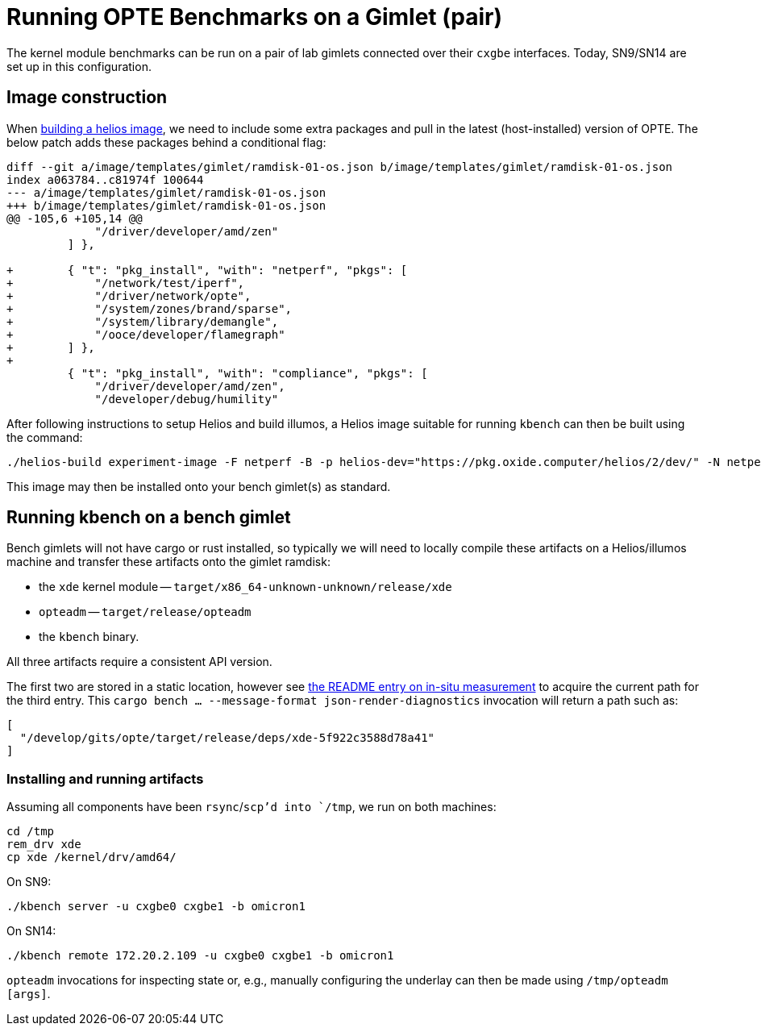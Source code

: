 = Running OPTE Benchmarks on a Gimlet (pair)

The kernel module benchmarks can be run on a pair of lab gimlets connected over their `cxgbe` interfaces.
Today, SN9/SN14 are set up in this configuration.

== Image construction
When https://github.com/oxidecomputer/helios[building a helios image], we need to include some extra packages and pull in the latest (host-installed) version of OPTE.
The below patch adds these packages behind a conditional flag:

[source, diff]
----
diff --git a/image/templates/gimlet/ramdisk-01-os.json b/image/templates/gimlet/ramdisk-01-os.json
index a063784..c81974f 100644
--- a/image/templates/gimlet/ramdisk-01-os.json
+++ b/image/templates/gimlet/ramdisk-01-os.json
@@ -105,6 +105,14 @@
             "/driver/developer/amd/zen"
         ] },

+        { "t": "pkg_install", "with": "netperf", "pkgs": [
+            "/network/test/iperf",
+            "/driver/network/opte",
+            "/system/zones/brand/sparse",
+            "/system/library/demangle",
+            "/ooce/developer/flamegraph"
+        ] },
+
         { "t": "pkg_install", "with": "compliance", "pkgs": [
             "/driver/developer/amd/zen",
             "/developer/debug/humility"
----

After following instructions to setup Helios and build illumos, a Helios image suitable for running `kbench` can then be built using the command:

[source, bash]
----
./helios-build experiment-image -F netperf -B -p helios-dev="https://pkg.oxide.computer/helios/2/dev/" -N netperf
----

This image may then be installed onto your bench gimlet(s) as standard.

== Running kbench on a bench gimlet

Bench gimlets will not have cargo or rust installed, so typically we will need to locally compile these artifacts on a Helios/illumos machine and transfer these artifacts onto the gimlet ramdisk:

 - the `xde` kernel module -- `target/x86_64-unknown-unknown/release/xde`
 - `opteadm` -- `target/release/opteadm`
 - the `kbench` binary.

All three artifacts require a consistent API version.

The first two are stored in a static location, however see link:README.adoc#in-situ-measurement[the README entry on in-situ measurement] to acquire the current path for the third entry.
This `cargo bench ... --message-format json-render-diagnostics` invocation will return a path such as:

[source,json]
----
[
  "/develop/gits/opte/target/release/deps/xde-5f922c3588d78a41"
]
----

=== Installing and running artifacts

Assuming all components have been `rsync`/`scp`'d into `/tmp`, we run on both machines:

[source, bash]
----
cd /tmp
rem_drv xde
cp xde /kernel/drv/amd64/
----

On SN9:

[source, bash]
----
./kbench server -u cxgbe0 cxgbe1 -b omicron1
----

On SN14:

[source, bash]
----
./kbench remote 172.20.2.109 -u cxgbe0 cxgbe1 -b omicron1
----

`opteadm` invocations for inspecting state or, e.g., manually configuring the underlay can then be made using `/tmp/opteadm [args]`.
